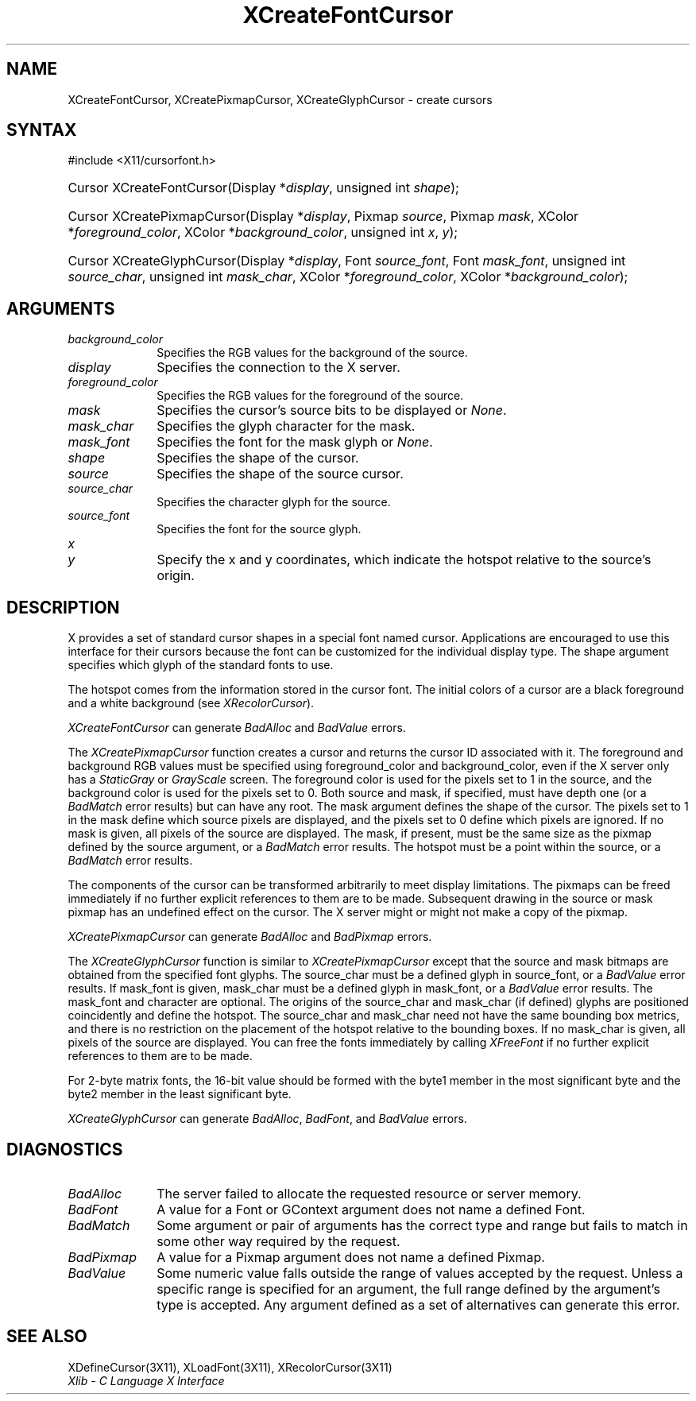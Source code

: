 .\" Copyright \(co 1985, 1986, 1987, 1988, 1989, 1990, 1991, 1994, 1996 X Consortium
.\"
.\" Permission is hereby granted, free of charge, to any person obtaining
.\" a copy of this software and associated documentation files (the
.\" "Software"), to deal in the Software without restriction, including
.\" without limitation the rights to use, copy, modify, merge, publish,
.\" distribute, sublicense, and/or sell copies of the Software, and to
.\" permit persons to whom the Software is furnished to do so, subject to
.\" the following conditions:
.\"
.\" The above copyright notice and this permission notice shall be included
.\" in all copies or substantial portions of the Software.
.\"
.\" THE SOFTWARE IS PROVIDED "AS IS", WITHOUT WARRANTY OF ANY KIND, EXPRESS
.\" OR IMPLIED, INCLUDING BUT NOT LIMITED TO THE WARRANTIES OF
.\" MERCHANTABILITY, FITNESS FOR A PARTICULAR PURPOSE AND NONINFRINGEMENT.
.\" IN NO EVENT SHALL THE X CONSORTIUM BE LIABLE FOR ANY CLAIM, DAMAGES OR
.\" OTHER LIABILITY, WHETHER IN AN ACTION OF CONTRACT, TORT OR OTHERWISE,
.\" ARISING FROM, OUT OF OR IN CONNECTION WITH THE SOFTWARE OR THE USE OR
.\" OTHER DEALINGS IN THE SOFTWARE.
.\"
.\" Except as contained in this notice, the name of the X Consortium shall
.\" not be used in advertising or otherwise to promote the sale, use or
.\" other dealings in this Software without prior written authorization
.\" from the X Consortium.
.\"
.\" Copyright \(co 1985, 1986, 1987, 1988, 1989, 1990, 1991 by
.\" Digital Equipment Corporation
.\"
.\" Portions Copyright \(co 1990, 1991 by
.\" Tektronix, Inc.
.\"
.\" Permission to use, copy, modify and distribute this documentation for
.\" any purpose and without fee is hereby granted, provided that the above
.\" copyright notice appears in all copies and that both that copyright notice
.\" and this permission notice appear in all copies, and that the names of
.\" Digital and Tektronix not be used in in advertising or publicity pertaining
.\" to this documentation without specific, written prior permission.
.\" Digital and Tektronix makes no representations about the suitability
.\" of this documentation for any purpose.
.\" It is provided ``as is'' without express or implied warranty.
.\" 
.\" $XFree86: xc/doc/man/X11/XCreFCur.man,v 1.3 2001/02/07 22:35:20 tsi Exp $
.\"
.ds xT X Toolkit Intrinsics \- C Language Interface
.ds xW Athena X Widgets \- C Language X Toolkit Interface
.ds xL Xlib \- C Language X Interface
.ds xC Inter-Client Communication Conventions Manual
.na
.de Ds
.nf
.\\$1D \\$2 \\$1
.ft 1
.\".ps \\n(PS
.\".if \\n(VS>=40 .vs \\n(VSu
.\".if \\n(VS<=39 .vs \\n(VSp
..
.de De
.ce 0
.if \\n(BD .DF
.nr BD 0
.in \\n(OIu
.if \\n(TM .ls 2
.sp \\n(DDu
.fi
..
.de FD
.LP
.KS
.TA .5i 3i
.ta .5i 3i
.nf
..
.de FN
.fi
.KE
.LP
..
.de IN		\" send an index entry to the stderr
..
.de C{
.KS
.nf
.D
.\"
.\"	choose appropriate monospace font
.\"	the imagen conditional, 480,
.\"	may be changed to L if LB is too
.\"	heavy for your eyes...
.\"
.ie "\\*(.T"480" .ft L
.el .ie "\\*(.T"300" .ft L
.el .ie "\\*(.T"202" .ft PO
.el .ie "\\*(.T"aps" .ft CW
.el .ft R
.ps \\n(PS
.ie \\n(VS>40 .vs \\n(VSu
.el .vs \\n(VSp
..
.de C}
.DE
.R
..
.de Pn
.ie t \\$1\fB\^\\$2\^\fR\\$3
.el \\$1\fI\^\\$2\^\fP\\$3
..
.de ZN
.ie t \fB\^\\$1\^\fR\\$2
.el \fI\^\\$1\^\fP\\$2
..
.de hN
.ie t <\fB\\$1\fR>\\$2
.el <\fI\\$1\fP>\\$2
..
.de NT
.ne 7
.ds NO Note
.if \\n(.$>$1 .if !'\\$2'C' .ds NO \\$2
.if \\n(.$ .if !'\\$1'C' .ds NO \\$1
.ie n .sp
.el .sp 10p
.TB
.ce
\\*(NO
.ie n .sp
.el .sp 5p
.if '\\$1'C' .ce 99
.if '\\$2'C' .ce 99
.in +5n
.ll -5n
.R
..
.		\" Note End -- doug kraft 3/85
.de NE
.ce 0
.in -5n
.ll +5n
.ie n .sp
.el .sp 10p
..
.ny0
.TH XCreateFontCursor 3 "libX11 1.1.5" "X Version 11" "XLIB FUNCTIONS"
.SH NAME
XCreateFontCursor, XCreatePixmapCursor, XCreateGlyphCursor \- create cursors
.SH SYNTAX
\&#include <X11/cursorfont.h>
.HP
Cursor XCreateFontCursor\^(\^Display *\fIdisplay\fP\^, unsigned int
\fIshape\fP\^); 
.HP
Cursor XCreatePixmapCursor\^(\^Display *\fIdisplay\fP\^, Pixmap
\fIsource\fP\^, Pixmap \fImask\fP\^, XColor *\fIforeground_color\fP\^, XColor
*\fIbackground_color\fP\^, unsigned int \fIx\fP\^, \fIy\fP\^); 
.HP
Cursor XCreateGlyphCursor\^(\^Display *\fIdisplay\fP\^, Font
\fIsource_font\fP\^, Font \fImask_font\fP\^, unsigned int \fIsource_char\fP\^,
unsigned int \fImask_char\fP\^, XColor *\fIforeground_color\fP\^, XColor
*\fIbackground_color\fP\^); 
.SH ARGUMENTS
.IP \fIbackground_color\fP 1i
Specifies the RGB values for the background of the source.
.IP \fIdisplay\fP 1i
Specifies the connection to the X server.
.IP \fIforeground_color\fP 1i
Specifies the RGB values for the foreground of the source. 
.IP \fImask\fP 1i
Specifies the cursor's source bits to be displayed or
.ZN None .
.IP \fImask_char\fP 1i
Specifies the glyph character for the mask. 
.IP \fImask_font\fP 1i
Specifies the font for the mask glyph or
.ZN None .
.IP \fIshape\fP 1i
Specifies the shape of the cursor.
.IP \fIsource\fP 1i
Specifies the shape of the source cursor.
.\" *** JIM: NEED TO CHECK THIS. ***
.IP \fIsource_char\fP 1i
Specifies the character glyph for the source.
.IP \fIsource_font\fP 1i
Specifies the font for the source glyph.
.ds Xy , which indicate the hotspot relative to the source's origin
.IP \fIx\fP 1i
.br
.ns
.IP \fIy\fP 1i
Specify the x and y coordinates\*(Xy.
.SH DESCRIPTION
X provides a set of standard cursor shapes in a special font named
cursor.
Applications are encouraged to use this interface for their cursors
because the font can be customized for the individual display type.
The shape argument specifies which glyph of the standard fonts
to use.
.LP
The hotspot comes from the information stored in the cursor font.
The initial colors of a cursor are a black foreground and a white
background (see
.ZN XRecolorCursor ).
.LP
.ZN XCreateFontCursor
can generate
.ZN BadAlloc
and
.ZN BadValue 
errors.
.LP
The
.ZN XCreatePixmapCursor
function creates a cursor and returns the cursor ID associated with it.
The foreground and background RGB values must be specified using
foreground_color and background_color,
even if the X server only has a
.ZN StaticGray
or
.ZN GrayScale
screen.
The foreground color is used for the pixels set to 1 in the
source, and the background color is used for the pixels set to 0.
Both source and mask, if specified, must have depth one (or a 
.ZN BadMatch
error results) but can have any root.
The mask argument defines the shape of the cursor.
The pixels set to 1 in the mask define which source pixels are displayed,
and the pixels set to 0 define which pixels are ignored.
If no mask is given, 
all pixels of the source are displayed.
The mask, if present, must be the same size as the pixmap defined by the 
source argument, or a
.ZN BadMatch
error results.
The hotspot must be a point within the source,
or a
.ZN BadMatch
error results.
.LP
The components of the cursor can be transformed arbitrarily to meet
display limitations.
The pixmaps can be freed immediately if no further explicit references
to them are to be made.
Subsequent drawing in the source or mask pixmap has an undefined effect on the
cursor.
The X server might or might not make a copy of the pixmap.
.LP
.ZN XCreatePixmapCursor
can generate
.ZN BadAlloc
and
.ZN BadPixmap 
errors.
.LP
The
.ZN XCreateGlyphCursor
function is similar to
.ZN XCreatePixmapCursor
except that the source and mask bitmaps are obtained from the specified 
font glyphs.
The source_char must be a defined glyph in source_font, 
or a
.ZN BadValue
error results.
If mask_font is given, 
mask_char must be a defined glyph in mask_font,
or a
.ZN BadValue
error results.
The mask_font and character are optional.
The origins of the source_char and mask_char (if defined) glyphs are
positioned coincidently and define the hotspot. 
The source_char and mask_char need not have the same bounding box metrics, 
and there is no restriction on the placement of the hotspot relative to the bounding
boxes. 
If no mask_char is given, all pixels of the source are displayed.
You can free the fonts immediately by calling
.ZN XFreeFont
if no further explicit references to them are to be made. 
.LP
For 2-byte matrix fonts, 
the 16-bit value should be formed with the byte1
member in the most significant byte and the byte2 member in the 
least significant byte.
.LP
.ZN XCreateGlyphCursor
can generate
.ZN BadAlloc ,
.ZN BadFont ,
and
.ZN BadValue 
errors.
.SH DIAGNOSTICS
.TP 1i
.ZN BadAlloc
The server failed to allocate the requested resource or server memory.
.TP 1i
.ZN BadFont
A value for a Font or GContext argument does not name a defined Font.
.TP 1i
.ZN BadMatch
Some argument or pair of arguments has the correct type and range but fails
to match in some other way required by the request.
.TP 1i
.ZN BadPixmap
A value for a Pixmap argument does not name a defined Pixmap.
.TP 1i
.ZN BadValue
Some numeric value falls outside the range of values accepted by the request.
Unless a specific range is specified for an argument, the full range defined
by the argument's type is accepted.  Any argument defined as a set of
alternatives can generate this error.
.SH "SEE ALSO"
XDefineCursor(3X11),
XLoadFont(3X11),
XRecolorCursor(3X11)
.br
\fI\*(xL\fP
